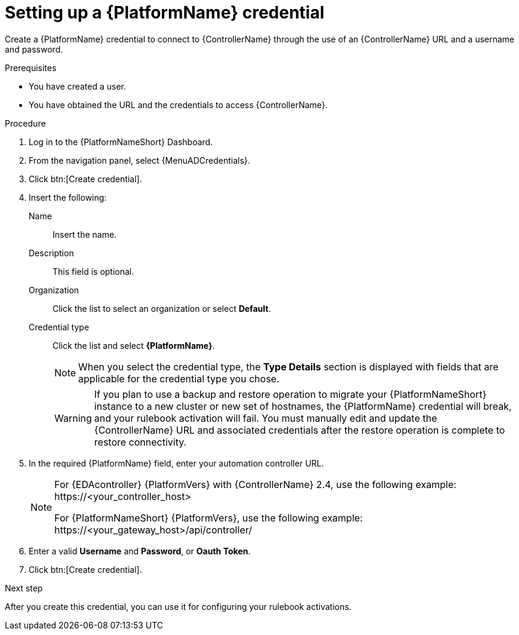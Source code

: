 :_mod-docs-content-type: PROCEDURE
[id="eda-set-up-rhaap-credential"]

= Setting up a {PlatformName} credential

[role="_abstract"]
Create a {PlatformName} credential to connect to {ControllerName} through the use of an {ControllerName} URL and a username and password.

.Prerequisites

* You have created a user.
* You have obtained the URL and the credentials to access {ControllerName}.


.Procedure

. Log in to the {PlatformNameShort} Dashboard.
. From the navigation panel, select {MenuADCredentials}.
. Click btn:[Create credential].
. Insert the following:
+
Name:: Insert the name.
Description:: This field is optional.
Organization:: Click the list to select an organization or select *Default*.
Credential type:: Click the list and select *{PlatformName}*. 
+
[NOTE]
====
When you select the credential type, the *Type Details* section is displayed with fields that are applicable for the credential type you chose.   
====
+
[WARNING]
====
If you plan to use a backup and restore operation to migrate your {PlatformNameShort} instance to a new cluster or new set of hostnames, the {PlatformName} credential will break, and your rulebook activation will fail. You must manually edit and update the {ControllerName} URL and associated credentials after the restore operation is complete to restore connectivity.
====
. In the required {PlatformName} field, enter your automation controller URL. 
+
[NOTE]
====
For {EDAcontroller} {PlatformVers} with {ControllerName} 2.4, use the following example: \https://<your_controller_host>

For {PlatformNameShort} {PlatformVers}, use the following example: \https://<your_gateway_host>/api/controller/
====
. Enter a valid *Username* and *Password*, or *Oauth Token*. 
. Click btn:[Create credential].

.Next step
After you create this credential, you can use it for configuring your rulebook activations.